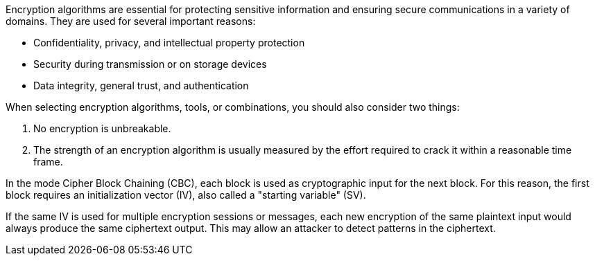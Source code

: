 Encryption algorithms are essential for protecting sensitive information and
ensuring secure communications in a variety of domains. They are used for
several important reasons:

* Confidentiality, privacy, and intellectual property protection
* Security during transmission or on storage devices
* Data integrity, general trust, and authentication

When selecting encryption algorithms, tools, or combinations, you should also
consider two things:

1. No encryption is unbreakable.
2. The strength of an encryption algorithm is usually measured by the effort required to crack it within a reasonable time frame.

In the mode Cipher Block Chaining (CBC), each block is used as
cryptographic input for the next block. For this reason, the first block
requires an initialization vector (IV), also called a "starting variable" (SV).

If the same IV is used for multiple encryption sessions or messages, each new encryption of the same
plaintext input would always produce the same ciphertext output. This may allow
an attacker to detect patterns in the ciphertext.

